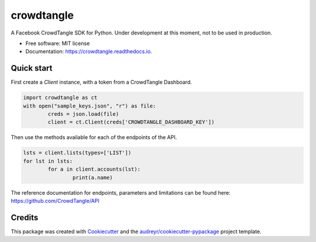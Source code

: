 ===========
crowdtangle
===========


.. image:: https://img.shields.io/pypi/v/crowdtangle.svg
        :target: https://pypi.python.org/pypi/crowdtangle

.. image:: https://img.shields.io/travis/msicilia/crowdtangle.svg
        :target: https://travis-ci.com/msicilia/crowdtangle

.. image:: https://readthedocs.org/projects/crowdtangle/badge/?version=latest
        :target: https://crowdtangle.readthedocs.io/en/latest/?badge=latest
        :alt: Documentation Status




A Facebook CrowdTangle SDK for Python. Under development at this moment, not to be used in production. 


* Free software: MIT license
* Documentation: https://crowdtangle.readthedocs.io.


Quick start
--------

First create a `Client` instance, with a token from a CrowdTangle Dashboard. 

.. code-block:: python

        import crowdtangle as ct
        with open("sample_keys.json", "r") as file:
                creds = json.load(file)
                client = ct.Client(creds['CROWDTANGLE_DASHBOARD_KEY'])


Then use the methods available for each of the endpoints of the API.

.. code-block:: python

        lsts = client.lists(types=['LIST'])
        for lst in lsts:
                for a in client.accounts(lst):
                        print(a.name)


The reference documentation for endpoints, parameters and limitations can be found here:
https://github.com/CrowdTangle/API

Credits
-------

This package was created with Cookiecutter_ and the `audreyr/cookiecutter-pypackage`_ project template.

.. _Cookiecutter: https://github.com/audreyr/cookiecutter
.. _`audreyr/cookiecutter-pypackage`: https://github.com/audreyr/cookiecutter-pypackage
